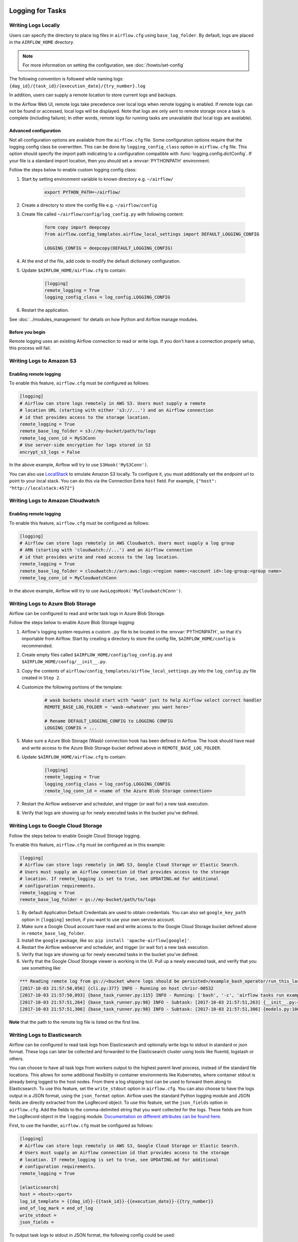  .. Licensed to the Apache Software Foundation (ASF) under one
    or more contributor license agreements.  See the NOTICE file
    distributed with this work for additional information
    regarding copyright ownership.  The ASF licenses this file
    to you under the Apache License, Version 2.0 (the
    "License"); you may not use this file except in compliance
    with the License.  You may obtain a copy of the License at

 ..   http://www.apache.org/licenses/LICENSE-2.0

 .. Unless required by applicable law or agreed to in writing,
    software distributed under the License is distributed on an
    "AS IS" BASIS, WITHOUT WARRANTIES OR CONDITIONS OF ANY
    KIND, either express or implied.  See the License for the
    specific language governing permissions and limitations
    under the License.



Logging for Tasks
=================

Writing Logs Locally
--------------------

Users can specify the directory to place log files in ``airflow.cfg`` using
``base_log_folder``. By default, logs are placed in the ``AIRFLOW_HOME``
directory.

.. note::
    For more information on setting the configuration, see :doc:`/howto/set-config`

The following convention is followed while naming logs: ``{dag_id}/{task_id}/{execution_date}/{try_number}.log``

In addition, users can supply a remote location to store current logs and backups.

In the Airflow Web UI, remote logs take precedence over local logs when remote logging is enabled. If remote logs
can not be found or accessed, local logs will be displayed. Note that logs
are only sent to remote storage once a task is complete (including failure); In other words, remote logs for
running tasks are unavailable (but local logs are available).

.. _write-logs-advanced:

Advanced configuration
''''''''''''''''''''''

Not all configuration options are available from the ``airflow.cfg`` file. Some configuration options require
that the logging config class be overwritten. This can be done by ``logging_config_class`` option
in ``airflow.cfg`` file. This option should specify the import path indicating to a configuration compatible with
:func:`logging.config.dictConfig`. If your file is a standard import location, then you should set a :envvar:`PYTHONPATH` environment.

Follow the steps below to enable custom logging config class:

#. Start by setting environment variable to known directory e.g. ``~/airflow/``

    .. code-block:: bash

        export PYTHON_PATH=~/airflow/

#. Create a directory to store the config file e.g. ``~/airflow/config``
#. Create file called ``~/airflow/config/log_config.py`` with following content:

    .. code-block:: python

      form copy import deepcopy
      from airflow.config_templates.airflow_local_settings import DEFAULT_LOGGING_CONFIG

      LOGGING_CONFIG = deepcopy(DEFAULT_LOGGING_CONFIG)

#.  At the end of the file, add code to modify the default dictionary configuration.
#. Update ``$AIRFLOW_HOME/airflow.cfg`` to contain:

    .. code-block:: ini

        [logging]
        remote_logging = True
        logging_config_class = log_config.LOGGING_CONFIG

#. Restart the application.

See :doc:`../modules_management` for details on how Python and Airflow manage modules.

Before you begin
''''''''''''''''

Remote logging uses an existing Airflow connection to read or write logs. If you
don't have a connection properly setup, this process will fail.

.. _write-logs-amazon-s3:

Writing Logs to Amazon S3
-------------------------


Enabling remote logging
'''''''''''''''''''''''

To enable this feature, ``airflow.cfg`` must be configured as follows:

.. code-block:: ini

    [logging]
    # Airflow can store logs remotely in AWS S3. Users must supply a remote
    # location URL (starting with either 's3://...') and an Airflow connection
    # id that provides access to the storage location.
    remote_logging = True
    remote_base_log_folder = s3://my-bucket/path/to/logs
    remote_log_conn_id = MyS3Conn
    # Use server-side encryption for logs stored in S3
    encrypt_s3_logs = False

In the above example, Airflow will try to use ``S3Hook('MyS3Conn')``.

You can also use `LocalStack <https://localstack.cloud/>`_ to emulate Amazon S3 locally.
To configure it, you must additionally set the endpoint url to point to your local stack.
You can do this via the Connection Extra ``host`` field.
For example, ``{"host": "http://localstack:4572"}``

.. _write-logs-amazon-cloudwatch:

Writing Logs to Amazon Cloudwatch
---------------------------------


Enabling remote logging
'''''''''''''''''''''''

To enable this feature, ``airflow.cfg`` must be configured as follows:

.. code-block:: ini

    [logging]
    # Airflow can store logs remotely in AWS Cloudwatch. Users must supply a log group
    # ARN (starting with 'cloudwatch://...') and an Airflow connection
    # id that provides write and read access to the log location.
    remote_logging = True
    remote_base_log_folder = cloudwatch://arn:aws:logs:<region name>:<account id>:log-group:<group name>
    remote_log_conn_id = MyCloudwatchConn

In the above example, Airflow will try to use ``AwsLogsHook('MyCloudwatchConn')``.

.. _write-logs-azure:

Writing Logs to Azure Blob Storage
----------------------------------

Airflow can be configured to read and write task logs in Azure Blob Storage.

Follow the steps below to enable Azure Blob Storage logging:

#. Airflow's logging system requires a custom ``.py`` file to be located in the :envvar:`PYTHONPATH`, so that it's importable from Airflow. Start by creating a directory to store the config file, ``$AIRFLOW_HOME/config`` is recommended.
#. Create empty files called ``$AIRFLOW_HOME/config/log_config.py`` and ``$AIRFLOW_HOME/config/__init__.py``.
#. Copy the contents of ``airflow/config_templates/airflow_local_settings.py`` into the ``log_config.py`` file created in ``Step 2``.
#. Customize the following portions of the template:

    .. code-block:: ini

        # wasb buckets should start with "wasb" just to help Airflow select correct handler
        REMOTE_BASE_LOG_FOLDER = 'wasb-<whatever you want here>'

        # Rename DEFAULT_LOGGING_CONFIG to LOGGING CONFIG
        LOGGING_CONFIG = ...


#. Make sure a Azure Blob Storage (Wasb) connection hook has been defined in Airflow. The hook should have read and write access to the Azure Blob Storage bucket defined above in ``REMOTE_BASE_LOG_FOLDER``.

#. Update ``$AIRFLOW_HOME/airflow.cfg`` to contain:

    .. code-block:: ini

        [logging]
        remote_logging = True
        logging_config_class = log_config.LOGGING_CONFIG
        remote_log_conn_id = <name of the Azure Blob Storage connection>

#. Restart the Airflow webserver and scheduler, and trigger (or wait for) a new task execution.
#. Verify that logs are showing up for newly executed tasks in the bucket you've defined.

.. _write-logs-gcp:

Writing Logs to Google Cloud Storage
------------------------------------

Follow the steps below to enable Google Cloud Storage logging.

To enable this feature, ``airflow.cfg`` must be configured as in this
example:

.. code-block:: ini

    [logging]
    # Airflow can store logs remotely in AWS S3, Google Cloud Storage or Elastic Search.
    # Users must supply an Airflow connection id that provides access to the storage
    # location. If remote_logging is set to true, see UPDATING.md for additional
    # configuration requirements.
    remote_logging = True
    remote_base_log_folder = gs://my-bucket/path/to/logs

#. By default Application Default Credentials are used to obtain credentials. You can also
   set ``google_key_path`` option in ``[logging]`` section, if you want to use your own service account.
#. Make sure a Google Cloud account have read and write access to the Google Cloud Storage bucket defined above in ``remote_base_log_folder``.
#. Install the ``google`` package, like so: ``pip install 'apache-airflow[google]'``.
#. Restart the Airflow webserver and scheduler, and trigger (or wait for) a new task execution.
#. Verify that logs are showing up for newly executed tasks in the bucket you've defined.
#. Verify that the Google Cloud Storage viewer is working in the UI. Pull up a newly executed task, and verify that you see something like:

.. code-block:: none

  *** Reading remote log from gs://<bucket where logs should be persisted>/example_bash_operator/run_this_last/2017-10-03T00:00:00/16.log.
  [2017-10-03 21:57:50,056] {cli.py:377} INFO - Running on host chrisr-00532
  [2017-10-03 21:57:50,093] {base_task_runner.py:115} INFO - Running: ['bash', '-c', 'airflow tasks run example_bash_operator run_this_last 2017-10-03T00:00:00 --job-id 47 --raw -S DAGS_FOLDER/example_dags/example_bash_operator.py']
  [2017-10-03 21:57:51,264] {base_task_runner.py:98} INFO - Subtask: [2017-10-03 21:57:51,263] {__init__.py:45} INFO - Using executor SequentialExecutor
  [2017-10-03 21:57:51,306] {base_task_runner.py:98} INFO - Subtask: [2017-10-03 21:57:51,306] {models.py:186} INFO - Filling up the DagBag from /airflow/dags/example_dags/example_bash_operator.py

**Note** that the path to the remote log file is listed on the first line.

.. _write-logs-elasticsearch:

Writing Logs to Elasticsearch
------------------------------------

Airflow can be configured to read task logs from Elasticsearch and optionally write logs to stdout in standard or json format. These logs can later be collected and forwarded to the Elasticsearch cluster using tools like fluentd, logstash or others.

You can choose to have all task logs from workers output to the highest parent level process, instead of the standard file locations. This allows for some additional flexibility in container environments like Kubernetes, where container stdout is already being logged to the host nodes. From there a log shipping tool can be used to forward them along to Elasticsearch. To use this feature, set the ``write_stdout`` option in ``airflow.cfg``.
You can also choose to have the logs output in a JSON format, using the ``json_format`` option. Airflow uses the standard Python logging module and JSON fields are directly extracted from the LogRecord object. To use this feature, set the ``json_fields`` option in ``airflow.cfg``. Add the fields to the comma-delimited string that you want collected for the logs. These fields are from the LogRecord object in the ``logging`` module. `Documentation on different attributes can be found here <https://docs.python.org/3/library/logging.html#logrecord-objects/>`_.

First, to use the handler, ``airflow.cfg`` must be configured as follows:

.. code-block:: ini

    [logging]
    # Airflow can store logs remotely in AWS S3, Google Cloud Storage or Elastic Search.
    # Users must supply an Airflow connection id that provides access to the storage
    # location. If remote_logging is set to true, see UPDATING.md for additional
    # configuration requirements.
    remote_logging = True

    [elasticsearch]
    host = <host>:<port>
    log_id_template = {{dag_id}}-{{task_id}}-{{execution_date}}-{{try_number}}
    end_of_log_mark = end_of_log
    write_stdout =
    json_fields =

To output task logs to stdout in JSON format, the following config could be used:

.. code-block:: ini

    [logging]
    # Airflow can store logs remotely in AWS S3, Google Cloud Storage or Elastic Search.
    # Users must supply an Airflow connection id that provides access to the storage
    # location. If remote_logging is set to true, see UPDATING.md for additional
    # configuration requirements.
    remote_logging = True

    [elasticsearch]
    host = <host>:<port>
    log_id_template = {{dag_id}}-{{task_id}}-{{execution_date}}-{{try_number}}
    end_of_log_mark = end_of_log
    write_stdout = True
    json_format = True
    json_fields = asctime, filename, lineno, levelname, message

.. _write-logs-elasticsearch-tls:

Writing Logs to Elasticsearch over TLS
----------------------------------------

To add custom configurations to ElasticSearch (e.g. turning on ``ssl_verify``, adding a custom self-signed
cert, etc.) use the ``elasticsearch_configs`` setting in your ``airflow.cfg``

.. code-block:: ini

    [logging]
    # Airflow can store logs remotely in AWS S3, Google Cloud Storage or Elastic Search.
    # Users must supply an Airflow connection id that provides access to the storage
    # location. If remote_logging is set to true, see UPDATING.md for additional
    # configuration requirements.
    remote_logging = True

    [elasticsearch_configs]
    use_ssl=True
    verify_certs=True
    ca_certs=/path/to/CA_certs


.. _write-logs-stackdriver:

Writing Logs to Google Stackdriver
----------------------------------

Airflow can be configured to read and write task logs in `Google Stackdriver Logging <https://cloud.google.com/logging/>`__.

To enable this feature, ``airflow.cfg`` must be configured as in this
example:

.. code-block:: ini

    [logging]
    # Airflow can store logs remotely in AWS S3, Google Cloud Storage or Elastic Search.
    # Users must supply an Airflow connection id that provides access to the storage
    # location. If remote_logging is set to true, see UPDATING.md for additional
    # configuration requirements.
    remote_logging = True
    remote_base_log_folder = stackdriver://logs-name

All configuration options are in the ``[logging]`` section.

The value of field ``remote_logging`` must always be set to ``True`` for this feature to work.
Turning this option off will result in data not being sent to Stackdriver.
The ``remote_base_log_folder`` option contains the URL that specifies the type of handler to be used.
For integration with Stackdriver, this option should start with ``stackdriver:///``.
The path section of the URL specifies the name of the log e.g. ``stackdriver://airflow-tasks`` writes
logs under the name ``airflow-tasks``.

You can set ``google_key_path`` option in the ``[logging]`` section to specify the path to `the service
account key file <https://cloud.google.com/iam/docs/service-accounts>`__.
If omitted, authorization based on `the Application Default Credentials
<https://cloud.google.com/docs/authentication/production#finding_credentials_automatically>`__ will
be used.

By using the ``logging_config_class`` option you can get :ref:`advanced features <write-logs-advanced>` of
this handler. Details are available in the handler's documentation -
:class:`~airflow.utils.log.stackdriver_task_handler.StackdriverTaskHandler`.

External Links
--------------

When using remote logging, users can configure Airflow to show a link to an external UI within the Airflow Web UI. Clicking the link redirects a user to the external UI.

Some external systems require specific configuration in Airflow for redirection to work but others do not.

.. _log-link-elasticsearch:

Elasticsearch External Link
'''''''''''''''''''''''''''

A user can configure Airflow to show a link to an Elasticsearch log viewing system (e.g. Kibana).

To enable it, ``airflow.cfg`` must be configured as in the example below. Note the required ``{log_id}`` in the URL, when constructing the external link, Airflow replaces this parameter with the same ``log_id_template`` used for writing logs (see `Writing Logs to Elasticsearch`_).

.. code-block:: ini

    [elasticsearch]
    # Qualified URL for an elasticsearch frontend (like Kibana) with a template argument for log_id
    # Code will construct log_id using the log_id template from the argument above.
    # NOTE: The code will prefix the https:// automatically, don't include that here.
    frontend = <host_port>/{log_id}

.. _log-link-stackdriver:

Google Stackdriver External Link
''''''''''''''''''''''''''''''''

Airflow automatically shows a link to Google Stackdriver when configured to use it as the remote logging system.
